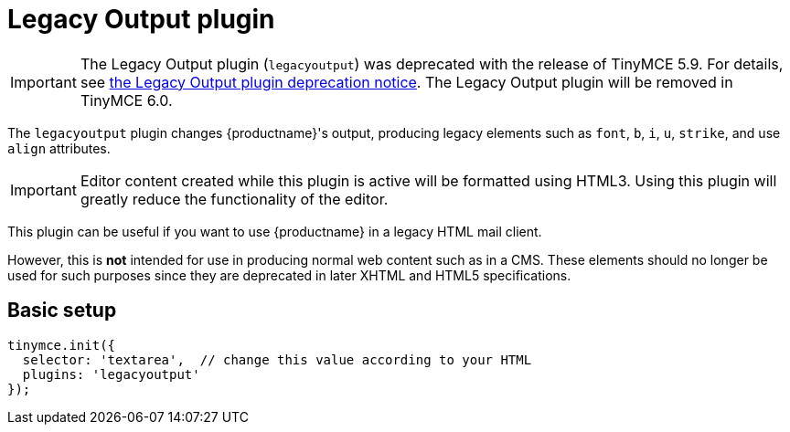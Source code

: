 = Legacy Output plugin
:description: Changes HTML output to old HTML syntax such as font, b and i
:keywords: legacyoutput filter content cms email flash
:title_nav: Legacy Output

IMPORTANT: The Legacy Output plugin (`legacyoutput`) was deprecated with the release of TinyMCE 5.9. For details, see xref:release-notes59.adoc#thelegacyoutputlegacyoutputplugin[the Legacy Output plugin deprecation notice]. The Legacy Output plugin will be removed in TinyMCE 6.0.

The `legacyoutput` plugin changes {productname}'s output, producing legacy elements such as `font`, `b`, `i`, `u`, `strike`, and use `align` attributes.

IMPORTANT: Editor content created while this plugin is active will be formatted using HTML3. Using this plugin will greatly reduce the functionality of the editor.

This plugin can be useful if you want to use {productname} in a legacy HTML mail client.

However, this is *not* intended for use in producing normal web content such as in a CMS. These elements should no longer be used for such purposes since they are deprecated in later XHTML and HTML5 specifications.

== Basic setup

[source, js]
----
tinymce.init({
  selector: 'textarea',  // change this value according to your HTML
  plugins: 'legacyoutput'
});
----
